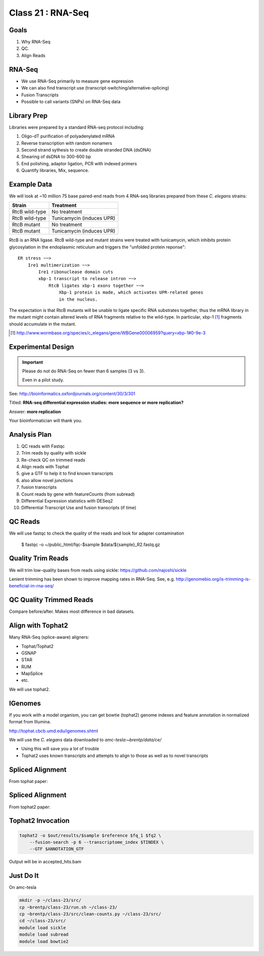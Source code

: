 
********************
Class 21 : RNA-Seq 
********************

Goals
=====

#. Why RNA-Seq
#. QC.
#. Align Reads

RNA-Seq
=======

+ We use RNA-Seq primarily to measure gene expression
+ We can also find transcript use (transcript-switching/alternative-splicing)
+ Fusion Transcripts
+ Possible to call variants (SNPs) on RNA-Seq data

Library Prep
============

Libraries were prepared by a standard RNA-seq protocol including:

#. Oligo-dT purification of polyadenylated mRNA
#. Reverse transcription with random nonamers
#. Second strand sythesis to create double stranded DNA (dsDNA)
#. Shearing of dsDNA to 300-600 bp
#. End polishing, adaptor ligation, PCR with indexed primers
#. Quantify libraries, Mix, sequence.

Example Data
============

We will look at ~10 million 75 base paired-end reads from 4 RNA-seq
libraries prepared from these `C. elegans` strains:

.. list-table::
    :header-rows: 1

    * - Strain
      - Treatment
    * - RtcB wild-type
      - No treatment
    * - RtcB wild-type
      - Tunicamycin (induces UPR)
    * - RtcB mutant
      - No treatment
    * - RtcB mutant
      - Tunicamycin (induces UPR)

.. nextslide::
    :increment:

RtcB is an RNA ligase. RtcB wild-type and mutant strains were treated with
tunicamycin, which inhibits protein glycosylation in the endoplasmic
reticulum and triggers the "unfolded protein reponse"::

    ER stress ~~>
        Ire1 multimerization ~~>
            Ire1 ribonuclease domain cuts
            xbp-1 transcript to release intron ~~>
                RtcB ligates xbp-1 exons together ~~>
                    Xbp-1 protein is made, which activates UPR-related genes
                    in the nucleus.

The expectation is that RtcB mutants will be unable to ligate specific RNA
substrates together, thus the mRNA library in the mutant might contain
altered levels of RNA fragments relative to the wild-type. In particular,
xbp-1 [#]_ fragments should accumulate in the mutant.

.. [#] http://www.wormbase.org/species/c_elegans/gene/WBGene00006959?query=xbp-1#0-9e-3

Experimental Design
===================

.. important::
   
   Please do not do RNA-Seq on fewer than 6 samples (3 vs 3).

   Even in a pilot study.

See: http://bioinformatics.oxfordjournals.org/content/30/3/301

Titled: **RNA-seq differential expression studies: more sequence or more
replication?**

Answer: **more replication**

Your bioinformatician will thank you.

Analysis Plan
=============

#. QC reads with Fastqc
#. Trim reads by quality with sickle
#. Re-check QC on trimmed reads
#. Align reads with Tophat

#. give a GTF to help it to find known transcripts
#. also allow novel junctions
#. fusion transcripts

#. Count reads by gene with featureCounts (from subread)
#. Differential Expression statistics with DESeq2
#. Differential Transcript Use and fusion transcripts (if time)

QC Reads
========

We will use fastqc to check the quality of the reads and look for adapter
contamination

    $ fastqc -o ~/public_html/fqc-$sample $data/${sample}_R2.fastq.gz

Quality Trim Reads
==================

We will trim low-quality bases from reads using sickle:
https://github.com/najoshi/sickle

Lenient trimming has been shown to improve mapping rates in
RNA-Seq. See, e.g. http://genomebio.org/is-trimming-is-beneficial-in-rna-seq/

QC Quality Trimmed Reads
========================

Compare before/after. Makes most difference in bad datasets.

Align with Tophat2
==================

Many RNA-Seq (splice-aware) aligners:

+ Tophat/Tophat2
+ GSNAP
+ STAR
+ RUM
+ MapSplice
+ etc.

We will use tophat2.

IGenomes
=========

If you work with a model organism, you can get bowtie (tophat2) genome
indexes and feature annotation in normalized format from Illumina.

http://tophat.cbcb.umd.edu/igenomes.shtml

We will use the *C. elegans* data downloaded to `amc-tesla:~brentp/data/ce/`

+ Using this will save you a lot of trouble
+ Tophat2 uses known transcripts and attempts to align to those as well as to
  novel transcripts

Spliced Alignment
=================

From tophat paper:

.. image:: http://bioinformatics.oxfordjournals.org/content/25/9/1105/F1.large.jpg

Spliced Alignment
=================

From tophat2 paper:

.. image:: http://genomebiology.com/content/figures/gb-2013-14-4-r36-1-l.jpg

Tophat2 Invocation
==================

.. code-block:: bash

    tophat2 -o $out/results/$sample $reference $fq_1 $fq2 \
        --fusion-search -p 6 --transcriptome_index $TINDEX \
        --GTF $ANNOTATION_GTF

Output will be in accepted_hits.bam

Just Do It
==========

On amc-tesla

.. code-block:: bash

    mkdir -p ~/class-23/src/
    cp ~brentp/class-23/run.sh ~/class-23/
    cp ~brentp/class-23/src/clean-counts.py ~/class-23/src/
    cd ~/class-23/src/
    module load sickle
    module load subread
    module load bowtie2

